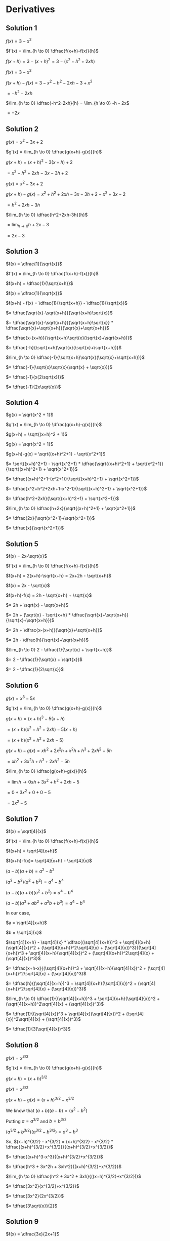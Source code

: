 * Derivatives

** Solution 1

   $f(x) = 3-x^2$

   $f'(x) = \lim_{h \to 0} \dfrac{f(x+h)-f(x)}{h}$

   $f(x+h) = 3-(x+h)^2 = 3-(x^2+h^2+2xh)$

   $f(x) = 3-x^2$

   $f(x+h)-f(x) = 3-x^2-h^2-2xh-3+x^2$

   $= -h^2 - 2xh$

   $\lim_{h \to 0} \dfrac{-h^2-2xh}{h} = \lim_{h \to 0} -h - 2x$

   $= -2x$

** Solution 2

   $g(x) = x^2 - 3x + 2$

   $g'(x) = \lim_{h \to 0} \dfrac{g(x+h)-g(x)}{h}$

   $g(x+h) = (x+h)^2 - 3(x+h) + 2$

   $= x^2 + h^2 +2xh -3x -3h + 2$

   $g(x) = x^2-3x+2$

   $g(x+h)-g(x)=x^2+h^2+2xh-3x-3h+2-x^2+3x-2$

   $=h^2 + 2xh - 3h$

   $\lim_{h \to 0} \dfrac{h^2+2xh-3h}{h}$

   $= \lim_{h \to 0} h+2x-3$

   $= 2x-3$

** Solution 3

   $f(x) = \dfrac{1}{\sqrt{x}}$

   $f'(x) = \lim_{h \to 0} \dfrac{f(x+h)-f(x)}{h}$

   $f(x+h) = \dfrac{1}{\sqrt{x+h}}$

   $f(x) = \dfrac{1}{\sqrt{x}}$

   $f(x+h) - f(x) = \dfrac{1}{\sqrt{x+h}} - \dfrac{1}{\sqrt{x}}$

   $= \dfrac{\sqrt{x}-\sqrt{x+h}}{\sqrt{x+h}\sqrt{x}}$

   $= \dfrac{\sqrt{x}-\sqrt{x+h}}{\sqrt{x+h}\sqrt{x}} * \dfrac{\sqrt{x}+\sqrt{x+h}}{\sqrt{x}+\sqrt{x+h}}$

   $= \dfrac{x-(x+h)}{\sqrt{x+h}\sqrt{x}(\sqrt{x}+\sqrt{x+h})}$

   $= \dfrac{-h}{\sqrt{x+h}\sqrt{x}(\sqrt{x}+\sqrt{x+h})}$

   $\lim_{h \to 0} \dfrac{-1}{\sqrt{x+h}\sqrt{x}(\sqrt{x}+\sqrt{x+h})}$

   $= \dfrac{-1}{\sqrt{x}\sqrt{x}(\sqrt{x} + \sqrt{x})}$

   $= \dfrac{-1}{x(2\sqrt{x})}$

   $= \dfrac{-1}{2x\sqrt{x}}$

** Solution 4

   $g(x) = \sqrt{x^2 + 1}$

   $g'(x) = \lim_{h \to 0} \dfrac{g(x+h)-g(x)}{h}$

   $g(x+h) = \sqrt{(x+h)^2 + 1}$

   $g(x) = \sqrt{x^2 + 1}$

   $g(x+h)-g(x) = \sqrt{(x+h)^2+1} - \sqrt{x^2+1}$

   $= \sqrt{(x+h)^2+1} - \sqrt{x^2+1} * \dfrac{\sqrt{(x+h)^2+1} + \sqrt{x^2+1}}{\sqrt{(x+h)^2+1} + \sqrt{x^2+1}}$

   $= \dfrac{(x+h)^2+1-(x^2+1)}{\sqrt{(x+h)^2+1} + \sqrt{x^2+1}}$

   $= \dfrac{x^2+h^2+2xh+1-x^2-1}{\sqrt{(x+h)^2+1} + \sqrt{x^2+1}}$

   $= \dfrac{h^2+2xh}{\sqrt{(x+h)^2+1} + \sqrt{x^2+1}}$

   $\lim_{h \to 0} \dfrac{h+2x}{\sqrt{(x+h)^2+1} + \sqrt{x^2+1}}$

   $= \dfrac{2x}{\sqrt{x^2+1}+\sqrt{x^2+1}}$

   $= \dfrac{x}{\sqrt{x^2+1}}$

** Solution 5

   $f(x) = 2x-\sqrt{x}$

   $f'(x) = \lim_{h \to 0} \dfrac{f(x+h)-f(x)}{h}$

   $f(x+h) = 2(x+h)-\sqrt{x+h} = 2x+2h - \sqrt{x+h}$

   $f(x) = 2x - \sqrt{x}$

   $f(x+h)-f(x) = 2h - \sqrt{x+h} + \sqrt{x}$

   $= 2h + \sqrt{x} - \sqrt{x+h}$

   $= 2h + (\sqrt{x} - \sqrt{x+h} * \dfrac{\sqrt{x}+\sqrt{x+h}}{\sqrt{x}+\sqrt{x+h}})$

   $= 2h + \dfrac{x-(x+h)}{\sqrt{x}+\sqrt{x+h}}$

   $= 2h - \dfrac{h}{\sqrt{x}+\sqrt{x+h}}$

   $\lim_{h \to 0} 2 - \dfrac{1}{\sqrt{x} + \sqrt{x+h}}$

   $= 2 - \dfrac{1}{\sqrt{x} + \sqrt{x}}$

   $= 2 - \dfrac{1}{2\sqrt{x}}$

** Solution 6

   $g(x) = x^3 - 5x$

   $g'(x) = \lim_{h \to 0} \dfrac{g(x+h)-g(x)}{h}$

   $g(x+h) = (x+h)^3-5(x+h)$

   $= (x+h)(x^2+h^2+2xh)-5(x+h)$

   $= (x+h)(x^2+h^2+2xh-5)$

   $g(x+h)-g(x) = xh^2+2x^2h+x^2h + h^3+2xh^2-5h$

   $= xh^2 + 3x^2h + h^3 + 2xh^2 - 5h$

   $\lim_{h \to 0} \dfrac{g(x+h)-g(x)}{h}$

   $= \lim{h \to 0} xh + 3x^2 + h^2 + 2xh - 5$

   $= 0 + 3x^2 + 0 + 0 - 5$

   $= 3x^2 - 5$

** Solution 7

   $f(x) = \sqrt[4]{x}$

   $f'(x) = \lim_{h \to 0} \dfrac{f(x+h)-f(x)}{h}$

   $f(x+h) = \sqrt[4]{x+h}$

   $f(x+h)-f(x)= \sqrt[4]{x+h} - \sqrt[4]{x}$

   $(a-b)(a+b) = a^2 - b^2$

   $(a^2 - b^2)(a^2 + b^2) = a^4 - b^4$

   $(a-b)(a+b)(a^2 + b^2) = a^4 - b^4$

   $(a-b)(a^3+ab^2+a^2b + b^3) = a^4 - b^4$

   In our case,

   $a = \sqrt[4]{x+h}$

   $b = \sqrt[4]{x}$

   $\sqrt[4]{x+h} - \sqrt[4]{x} * \dfrac{(\sqrt[4]{x+h})^3 + \sqrt[4]{x+h}(\sqrt[4]{x})^2 + (\sqrt[4]{x+h})^2\sqrt[4]{x} + (\sqrt[4]{x})^3}{(\sqrt[4]{x+h})^3 + \sqrt[4]{x+h}(\sqrt[4]{x})^2 + (\sqrt[4]{x+h})^2\sqrt[4]{x} + (\sqrt[4]{x})^3}$

   $= \dfrac{x+h-x}{(\sqrt[4]{x+h})^3 + \sqrt[4]{x+h}(\sqrt[4]{x})^2 + (\sqrt[4]{x+h})^2\sqrt[4]{x} + (\sqrt[4]{x})^3}$

   $= \dfrac{h}{(\sqrt[4]{x+h})^3 + \sqrt[4]{x+h}(\sqrt[4]{x})^2 + (\sqrt[4]{x+h})^2\sqrt[4]{x} + (\sqrt[4]{x})^3}$

   $\lim_{h \to 0} \dfrac{1}{(\sqrt[4]{x+h})^3 + \sqrt[4]{x+h}(\sqrt[4]{x})^2 + (\sqrt[4]{x+h})^2\sqrt[4]{x} + (\sqrt[4]{x})^3}$

   $= \dfrac{1}{(\sqrt[4]{x})^3 + \sqrt[4]{x}(\sqrt[4]{x})^2 + (\sqrt[4]{x})^2\sqrt[4]{x} + (\sqrt[4]{x})^3}$

   $= \dfrac{1}{3(\sqrt[4]{x})^3}$

** Solution 8

   $g(x) = x^{3/2}$

   $g'(x) = \lim_{h \to 0} \dfrac{g(x+h)-g(x)}{h}$

   $g(x+h) = (x+h)^{3/2}$

   $g(x) = x^{3/2}$

   $g(x+h) - g(x) = (x+h)^{3/2}- x^{3/2}$

   We know that $(a+b)(a-b) = (a^2 - b^2)$

   Putting $a = a^{3/2}$ and $b = b^{3/2}$

   $(a^{3/2} + b^{3/2})(a^{3/2}-b^{3/2}) = a^3 - b^3$

   So, $(x+h)^{3/2} - x^{3/2} = (x+h)^{3/2} - x^{3/2} * \dfrac{(x+h)^{3/2}+x^{3/2}}{(x+h)^{3/2}+x^{3/2}}$

   $= \dfrac{(x+h)^3-x^3}{(x+h)^{3/2}+x^{3/2}}$

   $= \dfrac{h^3 + 3x^2h + 3xh^2}{(x+h)^{3/2}+x^{3/2}}$

   $\lim_{h \to 0} \dfrac{h^2 + 3x^2 + 3xh}{((x+h)^{3/2}+x^{3/2})}$

   $= \dfrac{3x^2}{x^{3/2}+x^{3/2}}$

   $= \dfrac{3x^2}{2x^{3/2}}$

   $= \dfrac{3\sqrt{x}}{2}$

** Solution 9

   $f(x) = \dfrac{3x}{2x+1}$

   $f'(x) = \lim_{h \to 0} \dfrac{f(x+h)-f(x)}{h}$

   $f(x+h) = \dfrac{3(x+h)}{2(x+h)+1}$

   $f(x) = \dfrac{3x}{2x+1}$

   $f(x+h) - f(x) = \dfrac{3(x+h)}{2(x+h)+1} - \dfrac{3x}{2x+1}$

   $= \dfrac{3(x+h)(2x+1) - 3x(2(x+h)+1)}{(2x+1)(2(x+h)+1)}$

   $= \dfrac{3(2x^2 + x + 2xh + h) - 3x(2x+2h+1)}{(2x+1)(2(x+h)+1)}$

   $= \dfrac{6x^2 + 3x + 6xh + 3h - 6x^2 - 6hx - 3x}{(2x+1)(2(x+h)+1)}$

   $= \dfrac{3h}{(2x+1)(2(x+h)+1)}$

   $\lim_{h \to 0} \dfrac{f(x+h)-f(x)}{h}$

   $= \lim_{h \to 0} \dfrac{3}{(2x+1)(2(x+h)+1)}$

   $= \dfrac{3}{(2x+1)(2x+1)}$

   $= \dfrac{3}{(2x+1)^2}$

** Solution 10

   $\dfrac{d}{dx}((5x+2)^2)$

   $\lim_{h \to 0} \dfrac{(5(x+h)+2)^2 - (5x+2)^2}{h}$

   $(5(x+h)+2)^2 = (5x+5h+2)^2$

   Let $y=5x+2$

   $(y+5h)^2=y^2 + 25h^2 + 106h$

   $(y+5h)^2-y^2=25h^2 + 10yh

   Substituting $y$ back,

   $25h^2 + 10yh = 25h^2 + 10(5x+2)h$

   $= 25h^2 + 10h(5x+2)$

   $\lim_{h \to 0} 25h + 10(5x+2)$

   $= 0 + 10(5x+2)$

   $= 10(5x+2)$

** Solution 11

   $\dfrac{d}{dt} (\dfrac{1}{\sqrt{t}+1})$

   $= \lim_{h \to 0} \dfrac{(\dfrac{1}{\sqrt{t+h}+1}) - (\dfrac{1}{\sqrt{t}+1})}{h}$

   $(\dfrac{1}{\sqrt{t+h}+1}) - (\dfrac{1}{\sqrt{t}+1})$

   $= \dfrac{\sqrt{t}+1-\sqrt{t+h}-1}{(\sqrt{t}+1)(\sqrt{t+h}+1)}$

   $= \dfrac{\sqrt{t}-\sqrt{t+h}}{(t+1)(\sqrt{t+h}+1)} * \dfrac{\sqrt{t} + \sqrt{t+h}}{\sqrt{t} + \sqrt{t+h}}$

   $= \dfrac{-h}{(\sqrt{t}+1)(\sqrt{t+h}+1)(\sqrt{t}+\sqrt{t+h})}$

   $\lim_{h \to 0} \dfrac{-1}{(\sqrt{t}+1)(\sqrt{t+h}+1)(\sqrt{t}+\sqrt{t+h})}$

   $= \dfrac{-1}{(\sqrt{t}+1)(\sqrt{t}+1)(\sqrt{t}+\sqrt{t})}$

   $= \dfrac{-1}{(\sqrt{t}+1)^2(2\sqrt{t})}$

** Solution 12

   $\dfrac{d}{dx}(\dfrac{2z+3}{3z-2})$

   $\lim_{h \to 0} \dfrac{\dfrac{2(z+h)+3}{3(z+h)-2} - \dfrac{2z+3}{3z-2}}{h}$
   
   $\dfrac{2(z+h)+3}{3(z+h)-2} = \dfrac{2z+2h+3}{3z+3h-2}$

   $\dfrac{2z+2h+3}{3z+3h-2} - \dfrac{2z+3}{3z-2}$

   $= \dfrac{(2z+2h+3)(3z-2)-(2z+3)(3z+3h-2)}{(3z+3h-2)(3z-2)}$

   $= \dfrac{(6z^2-4z+6zh-4h+9z-6)-(6z^2+6zh-4z+9z+9h-6)}{(3z+3h-2)(3z-2)}$

   $= \dfrac{-4h-9h}{3z+3h-2}(3z-2)$

   $= \dfrac{-13h}{(3z-2)(3z+3h-2)}$

   $\lim_{h \to 0} \dfrac{-13}{(3z-2)(3z+3h-2)}$

   $= \dfrac{-13}{(3z-2)(3z-2)}$

   $= \dfrac{-13}{(3z-2)^2}$

** Solution 13

   $\dfrac{d}{dx} (\sqrt{x}+3)^2$

   $\lim_{h \to 0} \dfrac{(\sqrt{x+h}+3)^2-(\sqrt{x}+3)^2}{h}$

   $(\sqrt{x+h}+3)^2-(\sqrt{x}+3)^2$

   $= x+h+9+6\sqrt{x+h}-(x+9+6\sqrt{x})$

   $= h+6(\sqrt{x+h}-\sqrt{x})$

   $= h+6(\sqrt{x+h}-\sqrt{x} * \dfrac{\sqrt{x+h}+\sqrt{x}}{\sqrt{x+h}+\sqrt{x}})$

   $= h + 6 (\dfrac{h}{\sqrt{x+h}+\sqrt{x}})$

   $= h(1+ \dfrac{6}{\sqrt{x+h}+\sqrt{x}})$

   $\lim_{h \to 0} 1 + \dfrac{6}{\sqrt{x+h}+\sqrt{x}}$

   $= 1 + \dfrac{6}{\sqrt{x}+\sqrt{x}}$

   $= 1 + \dfrac{3}{\sqrt{x}}$

** Solution 14

   $f(x) = x^2 - 1 ; x \geq 1$

   $f(x) = x - 1 ; x < 1$

   $f'(x) = \lim_{h \to 0} \dfrac{f(x+h)-f(x)}{h}$

   $f'(1) = \lim_{h \to 0} \dfrac{f(1+h)-f(1)}{h}$

   $\lim_{h \to 0^-} \dfrac{f(1+h)-f(1)}{h}$

   $\lim_{h \to 0^-} \dfrac{(1+h)-1-(1^2 - 1)}{h}$

   $\lim_{h \to 0^-} \dfrac{h-0}{h} = \lim_{h \to 0} 1 = 1$

   $\lim_{h \to 0^+} \dfrac{f(1+h)-f(1)}{h}$

   $= \lim_{h \to 0^+} \dfrac{(1+h)^2-1-(1^2-1)}{h}$

   $= \lim_{h \to 0^+} \dfrac{(1+h)^2-1}{h}$

   $= \lim_{h \to 0^+} \dfrac{1^2 + h^2 + 2h - 1}{h}$

   $= \lim_{h \to 0^+} h+2 = 2$

   The two sided limit is not same and that means that $f'(1)$ is
   undefined.

** Solution 15

   $g'(x) = \lim_{h \to 0} \dfrac{g(x+h)-g(x)}{h}$

   $g'(1) = \lim_{h \to 0} \dfrac{g(1+h)-g(1)}{h}$

   $\lim_{h \to 0^-} \dfrac{g(1+h)-g(1)}{h}$

   $= \lim_{h \to 0^-} \dfrac{(1+h-1)-(1^2-1)}{h}$

   $= \lim_{h \to 0^-} \dfrac{h}{h} = 1$

   $\lim_{h \to 0^+} \dfrac{g(1+h)-g(1)}{h}$

   $= \lim_{h \to 0^+} \dfrac{(1+h)^2 - (1+h)-(1^2-1)}{h}$

   $= \lim_{h \to 0^+} \dfrac{1^2+h^2+2h-(1+h)}{h}$

   $= \lim_{h \to 0^+} \dfrac{h^2 + 2h - h}{h}$

   $= \lim_{h \to 0^+} h + 1$

   $= 1$

   Hence the derivative exists.

** Solution 16

   $f(x) = \sqrt{|x|}$

   $f'(x) = \lim_{h \to 0} \dfrac{f(x+h)-f(x)}{h}$

   Let's compute $f'(0)$

   $\lim_{h \to 0^-} \dfrac{f(x+h)-f(x)}{h}$

   $= \lim_{h \to 0^-} \dfrac{\sqrt{|h|}-\sqrt{|0|}}{h}$

   $= \lim_{h \to 0^-} \dfrac{\sqrt{h}}{h}$

   $= \lim_{h \to 0^-} \dfrac{1}{\sqrt{h}}$
   
   $\lim_{h \to 0^+} \dfrac{f(x+h)-f(x)}{h}$

   $= \lim_{h \to 0^+} \dfrac{\sqrt{|h|}-\sqrt{|0|}}{h}$

   $= \lim_{h \to 0^+} \dfrac{\sqrt{h}}{h}$

   $= \lim_{h \to 0^+} \dfrac{1}{\sqrt{h}}$

   Even though In both the cases, the limit is undefined. Hence the
   derivative does not exist.

** Solution 17

   $g(x) = |x|^{3/2} = |x|\sqrt{|x|}$

   $g'(x) = \lim_{h \to 0} \dfrac{g(x+h)-g(x)}{h}$

   Let's compute $g'(0)$

   $\lim_{h \to 0^-} \dfrac{g(0+h)-g(0)}{h}$

   $= \lim_{h \to 0^-} \dfrac{|0+h|\sqrt{|0+h|}-0}{h}$

   $= \lim_{h \to 0^-} \sqrt{h} = 0$

   $\lim_{h \to 0^+} \dfrac{g(0+h)-g(0)}{h}$

   $= \lim_{h \to 0^+} \dfrac{|0+h|\sqrt{|0+h|}-0}{h}$

   $= \lim_{h \to 0^+} \dfrac{|h|\sqrt{|h|}}{h}$

   $= \lim_{h \to 0^+} \sqrt{h} = 0$

   The two sided limit is defined and the domain exists so the
   derivative exists.
